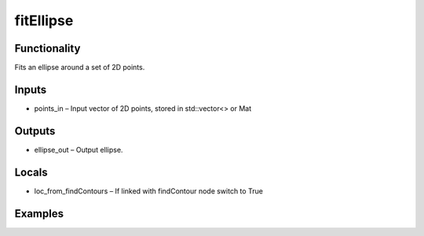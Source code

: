 fitEllipse
==========
.. image:: http://kube.pl/wp-content/uploads/2018/01/fitEllipse_01.png


Functionality
-------------
Fits an ellipse around a set of 2D points.


Inputs
------
- points_in – Input vector of 2D points, stored in std::vector\<\> or Mat


Outputs
-------
- ellipse_out – Output ellipse.


Locals
------
- loc_from_findContours – If linked with findContour node switch to True


Examples
--------
.. image:: http://kube.pl/wp-content/uploads/2018/01/fitEllipse_11.png


